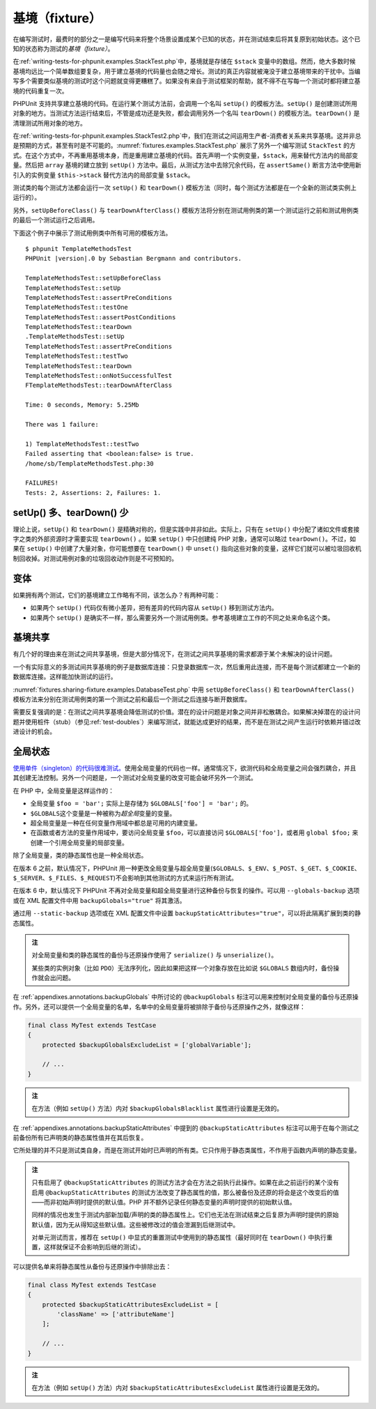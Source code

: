 

.. _fixtures:

===============
基境（fixture）
===============

在编写测试时，最费时的部分之一是编写代码来将整个场景设置成某个已知的状态，并在测试结束后将其复原到初始状态。这个已知的状态称为测试的\ *基境（fixture）*\ 。

在\ :ref:`writing-tests-for-phpunit.examples.StackTest.php`\ 中，基境就是存储在 ``$stack`` 变量中的数组。然而，绝大多数时候基境均远比一个简单数组要复杂，用于建立基境的代码量也会随之增长。测试的真正内容就被淹没于建立基境带来的干扰中。当编写多个需要类似基境的测试时这个问题就变得更糟糕了。如果没有来自于测试框架的帮助，就不得不在写每一个测试时都将建立基境的代码重复一次。

PHPUnit 支持共享建立基境的代码。在运行某个测试方法前，会调用一个名叫 ``setUp()`` 的模板方法。``setUp()`` 是创建测试所用对象的地方。当测试方法运行结束后，不管是成功还是失败，都会调用另外一个名叫 ``tearDown()`` 的模板方法。``tearDown()`` 是清理测试所用对象的地方。

在\ :ref:`writing-tests-for-phpunit.examples.StackTest2.php`\ 中，我们在测试之间运用生产者-消费者关系来共享基境。这并非总是预期的方式，甚至有时是不可能的。\ :numref:`fixtures.examples.StackTest.php` 展示了另外一个编写测试 ``StackTest`` 的方式。在这个方式中，不再重用基境本身，而是重用建立基境的代码。首先声明一个实例变量，``$stack``，用来替代方法内的局部变量。然后把 ``array`` 基境的建立放到 ``setUp()`` 方法中。最后，从测试方法中去除冗余代码，在 ``assertSame()`` 断言方法中使用新引入的实例变量 ``$this->stack`` 替代方法内的局部变量 ``$stack``。

.. code-block:: php
    :caption: 用 setUp() 来创建堆栈基境
    :name: fixtures.examples.StackTest.php

    <?php declare(strict_types=1);
    use PHPUnit\Framework\TestCase;

    final class StackTest extends TestCase
    {
        private $stack;

        protected function setUp(): void
        {
            $this->stack = [];
        }

        public function testEmpty(): void
        {
            $this->assertTrue(empty($this->stack));
        }

        public function testPush(): void
        {
            array_push($this->stack, 'foo');

            $this->assertSame('foo', $this->stack[count($this->stack)-1]);
            $this->assertFalse(empty($this->stack));
        }

        public function testPop(): void
        {
            array_push($this->stack, 'foo');

            $this->assertSame('foo', array_pop($this->stack));
            $this->assertTrue(empty($this->stack));
        }
    }

测试类的每个测试方法都会运行一次 ``setUp()`` 和 ``tearDown()`` 模板方法（同时，每个测试方法都是在一个全新的测试类实例上运行的）。

另外，``setUpBeforeClass()`` 与 ``tearDownAfterClass()`` 模板方法将分别在测试用例类的第一个测试运行之前和测试用例类的最后一个测试运行之后调用。

下面这个例子中展示了测试用例类中所有可用的模板方法。

.. code-block:: php
    :caption: 展示所有可用模板方法的示例
    :name: fixtures.examples.TemplateMethodsTest.php

    <?php declare(strict_types=1);
    use PHPUnit\Framework\TestCase;

    final class TemplateMethodsTest extends TestCase
    {
        public static function setUpBeforeClass(): void
        {
            fwrite(STDOUT, __METHOD__ . "\n");
        }

        protected function setUp(): void
        {
            fwrite(STDOUT, __METHOD__ . "\n");
        }

        protected function assertPreConditions(): void
        {
            fwrite(STDOUT, __METHOD__ . "\n");
        }

        public function testOne(): void
        {
            fwrite(STDOUT, __METHOD__ . "\n");
            $this->assertTrue(true);
        }

        public function testTwo(): void
        {
            fwrite(STDOUT, __METHOD__ . "\n");
            $this->assertTrue(false);
        }

        protected function assertPostConditions(): void
        {
            fwrite(STDOUT, __METHOD__ . "\n");
        }

        protected function tearDown(): void
        {
            fwrite(STDOUT, __METHOD__ . "\n");
        }

        public static function tearDownAfterClass(): void
        {
            fwrite(STDOUT, __METHOD__ . "\n");
        }

        protected function onNotSuccessfulTest(Throwable $t): void
        {
            fwrite(STDOUT, __METHOD__ . "\n");
            throw $t;
        }
    }

.. parsed-literal::

    $ phpunit TemplateMethodsTest
    PHPUnit |version|.0 by Sebastian Bergmann and contributors.

    TemplateMethodsTest::setUpBeforeClass
    TemplateMethodsTest::setUp
    TemplateMethodsTest::assertPreConditions
    TemplateMethodsTest::testOne
    TemplateMethodsTest::assertPostConditions
    TemplateMethodsTest::tearDown
    .TemplateMethodsTest::setUp
    TemplateMethodsTest::assertPreConditions
    TemplateMethodsTest::testTwo
    TemplateMethodsTest::tearDown
    TemplateMethodsTest::onNotSuccessfulTest
    FTemplateMethodsTest::tearDownAfterClass

    Time: 0 seconds, Memory: 5.25Mb

    There was 1 failure:

    1) TemplateMethodsTest::testTwo
    Failed asserting that <boolean:false> is true.
    /home/sb/TemplateMethodsTest.php:30

    FAILURES!
    Tests: 2, Assertions: 2, Failures: 1.

.. _fixtures.more-setup-than-teardown:

setUp() 多、tearDown() 少
############################

理论上说，``setUp()`` 和 ``tearDown()`` 是精确对称的，但是实践中并非如此。实际上，只有在 ``setUp()`` 中分配了诸如文件或套接字之类的外部资源时才需要实现 ``tearDown()`` 。如果 ``setUp()`` 中只创建纯 PHP 对象，通常可以略过 ``tearDown()``。不过，如果在 ``setUp()`` 中创建了大量对象，你可能想要在 ``tearDown()`` 中 ``unset()`` 指向这些对象的变量，这样它们就可以被垃圾回收机制回收掉。对测试用例对象的垃圾回收动作则是不可预知的。

.. _fixtures.variations:

变体
##########

如果拥有两个测试，它们的基境建立工作略有不同，该怎么办？有两种可能：

-

  如果两个 ``setUp()`` 代码仅有微小差异，把有差异的代码内容从 ``setUp()`` 移到测试方法内。

-

  如果两个 ``setUp()`` 是确实不一样，那么需要另外一个测试用例类。参考基境建立工作的不同之处来命名这个类。

.. _fixtures.sharing-fixture:

基境共享
###############

有几个好的理由来在测试之间共享基境，但是大部分情况下，在测试之间共享基境的需求都源于某个未解决的设计问题。

一个有实际意义的多测试间共享基境的例子是数据库连接：只登录数据库一次，然后重用此连接，而不是每个测试都建立一个新的数据库连接。这样能加快测试的运行。

:numref:`fixtures.sharing-fixture.examples.DatabaseTest.php` 中用 ``setUpBeforeClass()`` 和 ``tearDownAfterClass()`` 模板方法来分别在测试用例类的第一个测试之前和最后一个测试之后连接与断开数据库。

.. code-block:: php
    :caption: 在同一个测试套件内的不同测试之间共享基境
    :name: fixtures.sharing-fixture.examples.DatabaseTest.php

    <?php declare(strict_types=1);
    use PHPUnit\Framework\TestCase;

    final class DatabaseTest extends TestCase
    {
        private static $dbh;

        public static function setUpBeforeClass(): void
        {
            self::$dbh = new PDO('sqlite::memory:');
        }

        public static function tearDownAfterClass(): void
        {
            self::$dbh = null;
        }
    }

需要反复强调的是：在测试之间共享基境会降低测试的价值。潜在的设计问题是对象之间并非松散耦合。如果解决掉潜在的设计问题并使用桩件（stub）（参见\ :ref:`test-doubles`\）来编写测试，就能达成更好的结果，而不是在测试之间产生运行时依赖并错过改进设计的机会。

.. _fixtures.global-state:

全局状态
############

`使用单件（singleton）的代码很难测试。 <http://googletesting.blogspot.com/2008/05/tott-using-dependancy-injection-to.html>`_\ 使用全局变量的代码也一样。通常情况下，欲测代码和全局变量之间会强烈耦合，并且其创建无法控制。另外一个问题是，一个测试对全局变量的改变可能会破坏另外一个测试。

在 PHP 中，全局变量是这样运作的：

-

  全局变量 ``$foo = 'bar';`` 实际上是存储为 ``$GLOBALS['foo'] = 'bar';`` 的。

-

  ``$GLOBALS``\ 这个变量是一种被称为\ *超全局*\ 变量的变量。

-

  超全局变量是一种在任何变量作用域中都总是可用的内建变量。

-

  在函数或者方法的变量作用域中，要访问全局变量 ``$foo``，可以直接访问 ``$GLOBALS['foo']``，或者用 ``global $foo;`` 来创建一个引用全局变量的局部变量。

除了全局变量，类的静态属性也是一种全局状态。

在版本 6 之前，默认情况下，PHPUnit 用一种更改全局变量与超全局变量(``$GLOBALS``、\ ``$_ENV``、\ ``$_POST``、\ ``$_GET``、\ ``$_COOKIE``、\ ``$_SERVER``、\ ``$_FILES``、\ ``$_REQUEST``)不会影响到其他测试的方式来运行所有测试。

在版本 6 中，默认情况下 PHPUnit 不再对全局变量和超全局变量进行这种备份与恢复的操作。可以用 ``--globals-backup`` 选项或在 XML 配置文件中用 ``backupGlobals="true"`` 将其激活。

通过用 ``--static-backup`` 选项或在 XML 配置文件中设置 ``backupStaticAttributes="true"``，可以将此隔离扩展到类的静态属性。

.. admonition:: 注

   对全局变量和类的静态属性的备份与还原操作使用了 ``serialize()`` 与 ``unserialize()``。

   某些类的实例对象（比如 ``PDO``）无法序列化，因此如果把这样一个对象存放在比如说 ``$GLOBALS`` 数组内时，备份操作就会出问题。

在 :ref:`appendixes.annotations.backupGlobals` 中所讨论的 ``@backupGlobals`` 标注可以用来控制对全局变量的备份与还原操作。另外，还可以提供一个全局变量的名单，名单中的全局变量将被排除于备份与还原操作之外，就像这样：

.. code-block:: php

    final class MyTest extends TestCase
    {
        protected $backupGlobalsExcludeList = ['globalVariable'];

        // ...
    }

.. admonition:: 注

   在方法（例如 ``setUp()`` 方法）内对 ``$backupGlobalsBlacklist`` 属性进行设置是无效的。

在 :ref:`appendixes.annotations.backupStaticAttributes` 中提到的 ``@backupStaticAttributes`` 标注可以用于在每个测试之前备份所有已声明类的静态属性值并在其后恢复。

它所处理的并不只是测试类自身，而是在测试开始时已声明的所有类。它只作用于静态类属性，不作用于函数内声明的静态变量。

.. admonition:: 注

   只有启用了 ``@backupStaticAttributes`` 的测试方法才会在方法之前执行此操作。如果在此之前运行的某个没有启用 ``@backupStaticAttributes`` 的测试方法改变了静态属性的值，那么被备份及还原的将会是这个改变后的值——而非初始声明时提供的默认值。PHP 并不额外记录任何静态变量的声明时提供的初始默认值。

   同样的情况也发生于测试内部新加载/声明的类的静态属性上。它们也无法在测试结束之后复原为声明时提供的原始默认值，因为无从得知这些默认值。这些被修改过的值会泄漏到后继测试中。

   对单元测试而言，推荐在 ``setUp()`` 中显式的重置测试中使用到的静态属性（最好同时在 ``tearDown()`` 中执行重置，这样就保证不会影响到后继的测试）。

可以提供名单来将静态属性从备份与还原操作中排除出去：

.. code-block:: php

    final class MyTest extends TestCase
    {
        protected $backupStaticAttributesExcludeList = [
            'className' => ['attributeName']
        ];

        // ...
    }

.. admonition:: 注

   在方法（例如 ``setUp()`` 方法）内对 ``$backupStaticAttributesExcludeList`` 属性进行设置是无效的。



